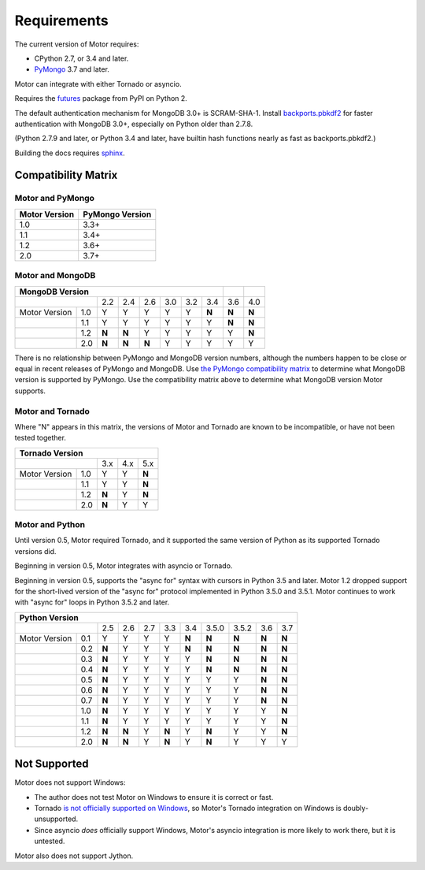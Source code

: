 Requirements
============

The current version of Motor requires:

* CPython 2.7, or 3.4 and later.
* PyMongo_ 3.7 and later.

Motor can integrate with either Tornado or asyncio.

Requires the `futures`_ package from PyPI on Python 2.

The default authentication mechanism for MongoDB 3.0+ is SCRAM-SHA-1.
Install `backports.pbkdf2`_ for faster authentication with MongoDB 3.0+,
especially on Python older than 2.7.8.

(Python 2.7.9 and later, or Python 3.4 and later, have builtin hash functions
nearly as fast as backports.pbkdf2.)

Building the docs requires `sphinx`_.

.. _PyMongo: https://pypi.python.org/pypi/pymongo/

.. _futures: https://pypi.python.org/pypi/futures

.. _backports.pbkdf2: https://pypi.python.org/pypi/backports.pbkdf2/

.. _sphinx: http://sphinx.pocoo.org/


.. _compatibility-matrix:

Compatibility Matrix
--------------------

Motor and PyMongo
`````````````````

+-------------------+-----------------+
| Motor Version     | PyMongo Version |
+===================+=================+
| 1.0               | 3.3+            |
+-------------------+-----------------+
| 1.1               | 3.4+            |
+-------------------+-----------------+
| 1.2               | 3.6+            |
+-------------------+-----------------+
| 2.0               | 3.7+            |
+-------------------+-----------------+

Motor and MongoDB
`````````````````

+---------------------------------------------------------+-----+-----+
|                    MongoDB Version                      |     |     |
+=====================+=====+=====+=====+=====+=====+=====+=====+=====+
|                     | 2.2 | 2.4 | 2.6 | 3.0 | 3.2 | 3.4 | 3.6 | 4.0 |
+---------------+-----+-----+-----+-----+-----+-----+-----+-----+-----+
| Motor Version | 1.0 |  Y  |  Y  |  Y  |  Y  |  Y  |**N**|**N**|**N**|
+---------------+-----+-----+-----+-----+-----+-----+-----+-----+-----+
|               | 1.1 |  Y  |  Y  |  Y  |  Y  |  Y  |  Y  |**N**|**N**|
+---------------+-----+-----+-----+-----+-----+-----+-----+-----+-----+
|               | 1.2 |**N**|**N**|  Y  |  Y  |  Y  |  Y  |  Y  |**N**|
+---------------+-----+-----+-----+-----+-----+-----+-----+-----+-----+
|               | 2.0 |**N**|**N**|**N**|  Y  |  Y  |  Y  |  Y  |  Y  |
+---------------+-----+-----+-----+-----+-----+-----+-----+-----+-----+

There is no relationship between PyMongo and MongoDB version numbers, although
the numbers happen to be close or equal in recent releases of PyMongo and MongoDB.
Use `the PyMongo compatibility matrix`_ to determine what MongoDB version is
supported by PyMongo. Use the compatibility matrix above to determine what
MongoDB version Motor supports.

.. _the PyMongo compatibility matrix: https://docs.mongodb.org/ecosystem/drivers/python/#mongodb-compatibility

Motor and Tornado
`````````````````

Where "N" appears in this matrix, the versions of Motor and Tornado are
known to be incompatible, or have not been tested together.

+---------------------------------------+
|       Tornado Version                 |
+=====================+=====+=====+=====+
|                     | 3.x | 4.x | 5.x |
+---------------+-----+-----+-----+-----+
| Motor Version | 1.0 |  Y  |  Y  |**N**|
+---------------+-----+-----+-----+-----+
|               | 1.1 |  Y  |  Y  |**N**|
+---------------+-----+-----+-----+-----+
|               | 1.2 |**N**|  Y  |**N**|
+---------------+-----+-----+-----+-----+
|               | 2.0 |**N**|  Y  |  Y  |
+---------------+-----+-----+-----+-----+

Motor and Python
````````````````

Until version 0.5, Motor required Tornado, and it supported the same version of
Python as its supported Tornado versions did.

Beginning in version 0.5, Motor integrates with asyncio or Tornado.

Beginning in version 0.5, supports the "async for" syntax with cursors in
Python 3.5 and later. Motor 1.2 dropped support for the short-lived version of
the "async for" protocol implemented in Python 3.5.0 and 3.5.1. Motor continues
to work with "async for" loops in Python 3.5.2 and later.

+-------------------------------------------------------------------------------+
|                   Python Version                                              |
+=====================+=====+=====+=====+=====+=====+=======+=======+=====+=====+
|                     | 2.5 | 2.6 | 2.7 | 3.3 | 3.4 | 3.5.0 | 3.5.2 | 3.6 | 3.7 |
+---------------+-----+-----+-----+-----+-----+-----+-------+-------+-----+-----+
| Motor Version | 0.1 |  Y  |  Y  |  Y  |  Y  |**N**|**N**  |**N**  |**N**|**N**|
+---------------+-----+-----+-----+-----+-----+-----+-------+-------+-----+-----+
|               | 0.2 |**N**|  Y  |  Y  |  Y  |**N**|**N**  |**N**  |**N**|**N**|
+---------------+-----+-----+-----+-----+-----+-----+-------+-------+-----+-----+
|               | 0.3 |**N**|  Y  |  Y  |  Y  |  Y  |**N**  |**N**  |**N**|**N**|
+---------------+-----+-----+-----+-----+-----+-----+-------+-------+-----+-----+
|               | 0.4 |**N**|  Y  |  Y  |  Y  |  Y  |**N**  |**N**  |**N**|**N**|
+---------------+-----+-----+-----+-----+-----+-----+-------+-------+-----+-----+
|               | 0.5 |**N**|  Y  |  Y  |  Y  |  Y  |  Y    |  Y    |**N**|**N**|
+---------------+-----+-----+-----+-----+-----+-----+-------+-------+-----+-----+
|               | 0.6 |**N**|  Y  |  Y  |  Y  |  Y  |  Y    |  Y    |**N**|**N**|
+---------------+-----+-----+-----+-----+-----+-----+-------+-------+-----+-----+
|               | 0.7 |**N**|  Y  |  Y  |  Y  |  Y  |  Y    |  Y    |**N**|**N**|
+---------------+-----+-----+-----+-----+-----+-----+-------+-------+-----+-----+
|               | 1.0 |**N**|  Y  |  Y  |  Y  |  Y  |  Y    |  Y    |  Y  |**N**|
+---------------+-----+-----+-----+-----+-----+-----+-------+-------+-----+-----+
|               | 1.1 |**N**|  Y  |  Y  |  Y  |  Y  |  Y    |  Y    |  Y  |**N**|
+---------------+-----+-----+-----+-----+-----+-----+-------+-------+-----+-----+
|               | 1.2 |**N**|**N**|  Y  |**N**|  Y  |**N**  |  Y    |  Y  |**N**|
+---------------+-----+-----+-----+-----+-----+-----+-------+-------+-----+-----+
|               | 2.0 |**N**|**N**|  Y  |**N**|  Y  |**N**  |  Y    |  Y  |  Y  |
+---------------+-----+-----+-----+-----+-----+-----+-------+-------+-----+-----+

.. _asyncio package from PyPI: https://pypi.python.org/pypi/asyncio

Not Supported
-------------

Motor does not support Windows:

* The author does not test Motor on Windows to ensure it is correct or fast.
* Tornado `is not officially supported on Windows
  <http://www.tornadoweb.org/en/stable/index.html#installation>`_,
  so Motor's Tornado integration on Windows is doubly-unsupported.
* Since asyncio *does* officially support Windows, Motor's asyncio integration
  is more likely to work there, but it is untested.

Motor also does not support Jython.

